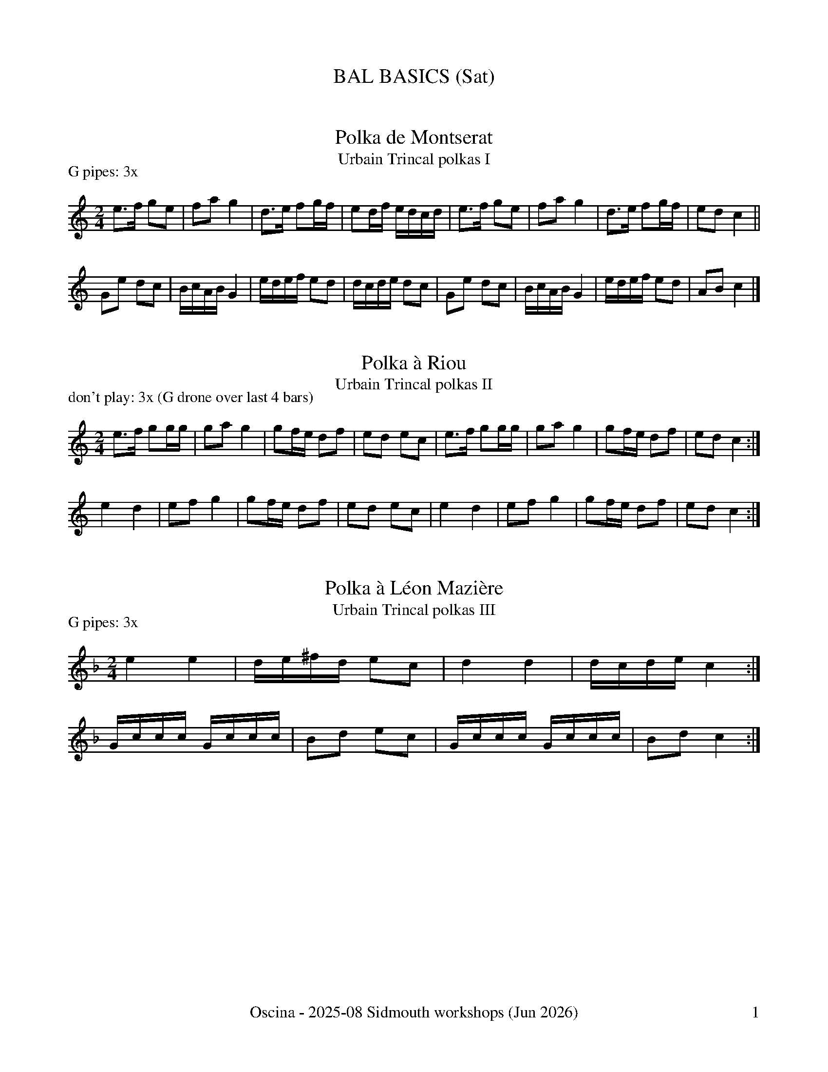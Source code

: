 %%dateformat \%b \%Y
%%footer "\tOscina - 2025-08 Sidmouth workshops ($d)\t$P"

X:504
T:BAL BASICS (Sat)
K:

X:20
T:Polka de Montserat
R:polka
T:Urbain Trincal polkas I
M:2/4
L:1/8
G:G instrument - pipes
P:G pipes: 3x
K:C
e>f ge | fa g2 | d>e fg/f/ | ed/f/ e/d/c/d/ | \
e>f ge | fa g2 | d>e fg/f/ | ed c2 ||
Ge dc | B/c/A/B/ G2 | e/d/e/f/ ed | d/c/d/e/ dc | \
Ge dc | B/c/A/B/ G2 | e/d/e/f/ ed | AB c2 |] 

X:21
T:Polka \`a Riou
R:polka
T:Urbain Trincal polkas II
M:2/4
L:1/8
G:G instrument - whistle
G:don't play
G:G instrument - pipes
P:don't play: 3x (G drone over last 4 bars)
K:C
e>f gg/g/ | ga g2 | gf/e/ df | ed ec | e>f gg/g/ | ga g2 | gf/e/ df | ed c2 :|
e2 d2     | ef g2 | gf/e/ df | ed ec | e2 d2     | ef g2 | gf/e/ df | ed c2 :|

X:22
T:Polka \`a L\'eon Mazi\`ere
R:polka
T:Urbain Trincal polkas III
M:2/4
L:1/8
G:G instrument - pipes
P:G pipes: 3x
K:F
e2 e2 | d/e/^f/d/ ec | d2 d2 | d/c/d/e/ c2 :| 
G/c/c/c/ G/c/c/c/ | Bd ec | G/c/c/c/ G/c/c/c/ | Bd c2 :|

X:31
T:Going Green
R:waltz
C:Olov Johansson
M:3/4
G:G instrument - whistle
P:G whistle: 3x + 1A (don't play A1B1 play C1 | play tune A2 ...)
K:G
%%transpose 12
"G"G3A BG | "C"c2B2G2 | "D"G2 A2 F2 | "G"G4 D2 | "Am7"E2 EA, EG | "Bm7"F2 FA, FA | "Em/C"GA B2 AG | "D"A6 | 
"G"G3A BG | "Am7"c2B2G2 | "D/F#"G2 A2 F2 | "G/E"G4 "D"D2 | "Em/C"E3 D C2 | "Bm7"D2 A,B, C2 | "Am7"B,2 G,2 "D"A,F, |1 "G"G,4 z2 :|2 "G"G,4 ||
d2 | "C"e3d cB | "D"AG AB cd | "G"B2 G2 D2 | "C"E4 d2 | "Am7"e3d cB | "D"AG AB cd | "G"B6 | "G"B2 "Am7"c2 "Bm7"d2 | 
     "C"e3d cB | "D"AG AB cd | "G/"B2 G2 "G/D"D2 | "Em/C"E4 DC | "Bm7"B,D G4 | "D"A3 F D2 | "C"G2 GA "D"GF |1 "G"G4 d2 :|2 "G"G6 || 
"C"CB, CD EF | G2 F2 A2 | "D"D6- | D6 | "C"CB, CD EF | G2 F2 D2 | "D"A6- | A6 | 
"C"CB, CD EF | G2 F2 A2 | "D"D6- | D6 | "C"CB, CD EF | G2 F2 D2 | "D"A4 AB | "Em"c2 B2 "D/F#"A2 |]

X:31
T:Frant-ish
R:bourr\'ee (2-time)
M:2/4
L:1/8
C:composed by Chris Walshaw for Anna Pack
C:upon the occasion of her birthday with a zero in it
%%MIDI transpose -2
K:G
%e2>d2 c2d2 | efed c2e2 | _e2>d2 c2d2 | _e2f2 e2d2 | e2>d2 c2d2 | efed e2g2 | d8- | d8 :| 
%e2>d2 c2d2 | efed c2e2 | _e2>d2 c2d2 | _e2f2 e2d2 | e2>d2 c2d2 | efed e2g2 | d8- | d8 :| 
%e8- | e4 g2e2 | d8 - | d4 f2d2 | c8- | c4 d2c2 |1 B4 c4 | d4 e2f2 :|2 B4 A4 | G8 |]
G>A Bc | dB AG | E>F GA | BG FD | C>D EF | GF GA | BA Bc | A4 |
G>A Bc | dB AG | E>F GA | BG FD | C>D EF | GF GA | Bc AF | GF GA ||
Bd dB | dd cB | Ad dA | dA GF | EG GE | GG FE | F>E FG | A2GA | 
Bd dB | dd cB | Ad dA | d4 | e3 e- | e2 dc | d4-|d4 |]

X:505
T:%%newpage
K:
%%newpage

X:506
T:ROUND RONDS (Sun)
K:

X:31
T:Rond de Quercy
R:dance
S:https://www.youtube.com/watch?v=l30xcuglcUI
M:6/8
Q:1/4=180
K:G
E A2B | c3 cdc | B2B A2B | c3 cdc | B3 A2B | c3 cdc | B2B A2B | c3 cdc | B2E A2B | 
c3 B2A | B2A G3 | A3 A3 | A2E A2B | c3 B2A | B2A G3 | A3 A3 | A2 |] 

X:48
T:Rond de St Vincent: J'ai dix \'epines
R:Breton
M:4/4
G:A instrument - whistle
P:don't play or A whistle: 10-x (don't play)
K:A
B/c/d/e/ | f>f ef dB B/c/d/e/ | f>f ef dB B/c/d/e/ | f>f ef dB ||
 BB | e2 ee d2 de | f>f ef dB ed | c>B Bc dc BB | e2 ee d2 de | f>f ef dB ed | c>B Bc dc :|

X: 29
T:Mon habit
T:(Mon habit n'a qu'un bouton)
C:traditionel
F:https://abcnotation.com/tunePage?a=www.cambridgefolk.org.uk/cam-french/cam-french/0049
A:France
R:Bourree
G:D instrument - pipes
G:sax
Z:abc transcription Simon Wascher
P:cornemuse: 4x
M:2/4
L:1/8
%F:http://simonwascher.info/TradArchiv_bourree_2/mon_habit.abc 2008-01-02 13:52:04 UT
K:Ddor
D |\
D3/2E/2 FG | AG A/2G/2A/2B/2 | c3/2c/2 AG |\
A3F | D3/2E/2 FG | AG A2 | c2 AG | A3 :|
K:Dm
|: A |\
B3/2B/2 GF | E2 GG | A3/2A/2 FE | F2 DA |\
B3/2B/2 GF | E2 GG | A3/2A/2 FE | D3 :|

X:27
T:Barbara
R:bourr\'ee (2-time)
S:Trio Sautivet - Partir Revenir % 10
M:2/4
L:1/8
G:sax
K:G
|: BG- GB | e3f | g>f ed | eA- AB | cF- FG |
[1 A3 B | cA dc | c2 B2 :|2 A3 c | B>A GF | E4 ||
|: BG- GB | A/B/A/G/ FA | G/A/G/F/ EG | F3 G |
 A>B AF | B>c BA |1 GF GA | BA- AF :|2 GA/G/ FG/F/ | E4 |]

X:11
T:Campouriez Bourr\'ee
R:bourr\'ee (Auvergne)
M:3/8
L:1/16
K:C
g3fef | g2 a4 | gagfef | gfedc2 | g3fef | g2 a4 | gagfed | c6 :| 
K:Cm
e4 d2 | c2d2e2 | f2d2e2 | c4 =B2 | e4 d2 | c2d2e2 | f2d2e2 | c6 :| 

X:47
T:Bourr\'ee Monpazier
R:bourr\'ee (3-time)
S:seen at Monpazier, 23/7/24
K:C

X:507
T:%%newpage
K:
%%newpage

X:508
T:BEGUILING BRETON (Tue)
K:

X:38
T:An Dro I
R:Breton
S:from Anna Pack/Frances Watt
%chords from Anna Pack 26/8/22
G:G instrument - whistle
P:G whistle: 2x
K:G
%%transpose 12
|: "Em"E2B2 B2AB | "Em/C"  c2B2 A2FG | "D"A2F2 "G"B2AG | "Am7"FGEF "Bm7"G2F2 | 
   "Em"E2B2 B2AB | "Em/C"c2B2 A2FG | "D"A2F2 "Bm7"B2AG | "C"FE"D"FG "Em"E4 :|
|: "Em"E2E2 "D"F2GF | "C"E2E2 "Am7"F2FG | "D"A2F2 "G"B2AG | "Am7"FGEF "Bm7"G2F2 | 
   "Em"E2E2 "D"F2GF | "C"E2E2 "Am7"F2FG | "D"A2F2 "Bm7"B2AG | "C"FE"D"FG "Em"E4 :|

X:39
T:An Dro II
R:Breton
S:from Anna Pack/Frances Watt
G:don't play
G:G instrument - whistle
P:don't play: 3x
K:C
|: "Am"A2e2 e2ef | "G"d2de "Am"c4 | "G"Bc dB "F"c2A2 | AG AB "Em"c2B2 | 
   "Am"A2e2 e2ef | "G"d2de "Am"c4 | "G"Bc dB "F"c2A2 | "F"cA "Em"BG "Am"A4 :|
|: "G"Bc dB "F"c2A2 | AG AB "Em"c2B2 | Bc dB "F"c2AB | cA "G"BG "Am"A4 :|

X:40
T:An Dro III (Kouerien)
R:Breton
S:from Anna Pack/Frances Watt
G:sax
G:G instrument - whistle
P:soprano: 3x (go wild - g, a, c', ...)
K:C
|: e3d c2d2 | e3d c2A2 | BAGA B2c2 |1 A4 c2 d2 :|2 A4 A2 c2 ||
|: BAGA B2c2 | AeAe A2c2 | BAGA B2c2 |1 A4 A2 c2 :|2 A4 c2 d2 |]

X:41
T:Hanter Dro II
R:Breton
S:from Anna Pack/Frances Watt
G:A instrument - whistle
P:A whistle: 3x
M:6/4
K:D
|: d2de f2eg f2e2 | ddde f2eg f2e2 | d2de f2eg f4 :|
|: e2fg a2ag f4 | abag fgfd e4 | e2fg a2ag f4 | f2ff egfe d4 :|

X:42
T:Hanter Dro III
R:Breton
S:from Anna Pack/Frances Watt
G:don't play
G:A instrument - whistle
P:don't play: 3x
M:6/4
K:D
|: d2fg a2b2 a4 | d'2c'b abaf g2a2 | d2fg a2b2 a4 | d'2c'b abaf a4 :| 
|: a2ba d2e2 fed2 | g2bg fafd e4 | a2ba d2e2 fed2 | e2ed egfe d4 :|

X:43
T:Hanter Dro IV
R:Breton
S:from Anna Pack/Frances Watt
G:sax
G:A instrument - whistle
P:soprano: 3x (end: ral., finish on ef2)
M:6/4
K:D
|: b2ag f2b2 b2a2 | b2ag f2b2 b2a2 | b2ag f2b2 b4 :|
|: e2fg a2f2 b4 | abag f2g2 e2d2 | e2fg a2f2 b4 | abag f2g2 e4 :| 

X:49
T:Suite Plinn (with chords)
R:Breton
S:from Anna Pack, Dec 2022
L:1/8
M:4/4
P:soprano: 4x; 4x; (don't play 4x); 4x; 3x
K:Fmaj
P:Ton simpl 1
|:"Dm"GA "Dm"AG F"Am"G F/2E/2D|"Dm"GA "Dm"AG (F"Am"F)F2:|
|:"Gm7(Bbmaj7)"GA AF BA "Am7(C)"G2|G/2A/2G "(Am)"FE "Bbmaj7(Dm)"D2D2:|
P:Ton simpl 2
|:"Dm"DF/2F/2 "Dm"FA A"C"G E"Am"F| "Dm"DF/2F/2 "Dm"FA A"C"G (E"Am"E):|
|:"Bbmaj7(Gm7)"DE DF ED CD|"C(Am)"EF DF E2D2:|
P:Bal
M:6/8
DDG G3|FGA G3|[M:9/8]FGA B2G G2F|
M:6/8
(A3A3)|FED G3|FGA G3|FGA B2G|G2FA3|
M:4/4
|:G2GG FE D2|A2Bc cB AF|G2GG FE D2|EF FD DC D2:|
P:Ton doubl 1
|:GE FD DD CG|GE FE D2D2:|
|:D>E FG AB A2|F/2G/2A BA GF EG|GE FD DD CG|GE FE D2D2:|
P:Ton doubl 2
|:"Dm"D>E "Dm"FG A"F"B A2|"Gm7"BB "Gm7"AA G"Am"F E2:|
|:"Bbmaj7"E>F GA AG F2|"C"DF FE/2D/2 CD E2|"Gm7"E>F GA AG F2|"Am"F/2E/2D EF D2D2:|

X:49.1
T:Suite Plinn: Ton simpl 1
R:Breton
S:from Anna Pack, Dec 2022
L:1/8
M:4/4
G:sax
P:soprano: 6+x (A1B1 slow CW, then [K]+DK) [AP CALLS ALL CHANGES]
K:Fmaj
|:"Dm"GA "Dm"AG F"Am"G F/2E/2D|"Dm"GA "Dm"AG (F"Am"F)F2:|\
|:"Gm7(Bbmaj7)"GA AF BA "Am7(C)"G2|G/2A/2G "(Am)"FE "Bbmaj7(Dm)"D2D2:|

X:49.2
T:Suite Plinn: Ton simpl 2
R:Breton
S:from Anna Pack, Dec 2022
L:1/8
M:4/4
G:sax
P:soprano: 6+x (go wild; held note E at end)
K:Fmaj
|:"Dm"DF/2F/2 "Dm"FA A"C"G E"Am"F| "Dm"DF/2F/2 "Dm"FA A"C"G (E"Am"E):|\
|:"Bbmaj7(Gm7)"DE DF ED CD|"C(Am)"EF DF E2D2:|

X:49.3
T:Suite Plinn: Bal
R:Breton
S:from Anna Pack, Dec 2022
L:1/8
M:6/8
G:sax
P:soprano: 4x (A = FW+AP; B = CW+AP)
K:Fmaj
DDG G3|FGA G3|[M:9/8]FGA B2G G2F|\
M:6/8
(A3A3)|FED G3|FGA G3|FGA B2G|G2FA3|
M:4/4
|:G2GG FE D2|A2Bc cB AF|G2GG FE D2|EF FD DC D2:|

X:49.4
T:Suite Plinn: Ton doubl 1
R:Breton
S:from Anna Pack, Dec 2022
L:1/8
M:4/4
G:sax
P:soprano: 6+x (A1B1 slow FW, then [K]+DK)
K:Fmaj
|:GE FD DD CG|GE FE D2D2:|
|:D>E FG AB A2|F/2G/2A BA GF EG|GE FD DD CG|GE FE D2D2:|

X:49.5
T:Suite Plinn: Ton doubl 2
R:Breton
S:from Anna Pack, Dec 2022
L:1/8
M:4/4
G:sax
P:soprano: 6+x (go wild)
K:Fmaj
|:"Dm"D>E "Dm"FG A"F"B A2|"Gm7"BB "Gm7"AA G"Am"F E2:|
|:"Bbmaj7"E>F GA AG F2|"C"DF FE/2D/2 CD E2|"Gm7"E>F GA AG F2|"Am"F/2E/2D EF D2D2:|

X:21
T:Pach-pi
R:dance
M:C|
K:D
A2A2B2A2 | dcBc d2e2 | A2A2B2A2 | dcBc d4 :| 
e2>g2 f2e2 | d2B2 B2A2 | e2>g2 f2e2 | dcBc d4 :| 

X:46.1
T:Ridees \`a 6 temps: Tune 1
R:Breton
G:sax
M:3/4
P:soprano: 4x (B music harmony = ^F6 | G6 | z4 B2 | A6)
K: Am
e|:"Am"eA e2 de | "F"fe dc BA| "G"Bc de d2 |1"Em"Bd cB "Am"Ae:|2 "Em"Bd cB "Am"A2||
|:"Am"EA Bc A2|"F"FA Bc A2|"Dm"BA Bc dc|1 "G"Bd cB BA:|2"Em"Bd cB "Am"A2|]

X:46.2
T:Ridees \`a 6 temps: Tune 2
R:Breton
M:2/4
L:1/8
G:sax
P:soprano: 4x (B music harmony = g6 | a6 | ...)
K:Am
|:"Am"AG A"F"B | c2 Bc | "G"dc B2| "Am"AG A"F"B | c2 Bc | "G"dc B2:|
|:"F"c2A2| "G"GA Bd| c"G"B A>pB |"Dm"c2A2| "Em"GA Bd|1c"Em"B AB:|2cB "Am"A2||

X:46.3
T:Ridees \`a 6 temps: Tune 3
R:Breton
G:sax
M:2/4
L:1/8
P:soprano: 4x (finish on ^cA B2 - i.e. 4th bar of C music)
K:Bm
|:"Em"Be ed| f2 "Dm"fg| fe "Bm7"ed|"Em"Be ed| f2 "Dm"fg| fe "Bm7"e2:|
|:"Em"Be ed| f2 "Dm"fe | dc "Bm7"BA | "A"Ae ed | f2 "Dm"fg | fe "Em"e2:|
"A"Ae ed | c2 A2| "G"GB "A"A2| "A"ce ed| c2 Ac | "G"BG "A"A2|
"A"ce ed | c2 A2| GB A2| "Em"Be ed| "A"c2 Ac | "G"BA B2||
%
% note: played with swung quavers

X:51.1
T: Kost ar c'hoad I
R:Breton
S: from Anna Pack, Dec 2022
L: 1/8
M:4/4
G:don't play
P:don't play: 2x (FW)
K: F
|:(3cde f>g a>b a2|(3gag f>e f2f2:|
|:ac' c'>b g>b a2|(3fga f2fe fg|c'2b2gba2|(3gag f>e f2f2:|

X:51.2
T: Kost ar c'hoad II
R:Breton
S: from Anna Pack, Dec 2022
L: 1/8
M:4/4
G:don't play
P:don't play: 2x (AP)
K:Am
"Am"AB cB "Am"dc "G"B2 | cB "Em"AG "Am"A2A2 | AB cB dc BB | cB AG A2A2||
|:"Am"AB cB "Am"dc "G"(3BcB | AB "F"cd "C"ee/e/ eg | "Dm"e2 dc "Dm"ed "Em"c2 | Bc "Em"AG "Am"A2A2 :|

X:51.3
T: Kost ar c'hoad III
R:Breton
S: from Anna Pack, Dec 2022
L: 1/8
M:4/4
G:sax
P:soprano: 5x (don't play 1st time)
K:Em
|:"Am"c2B>A "Am"B>c "Am"A2|(3ABc "F"d>c "F"A>c "Em"B2:|
|:"Am"A2 e>e "Am"B>c "G"d2|(3cBc "F"A2 "F"c2 B>A|
"C"G2E2 "C"^F>G "D"A>G|A>c "Em"B>c "Am"A2A2:|

X:509
T:%%newpage
K:
%%newpage

X:510
T:VISIT TO THE VENDEE (Thu)
K:

X:57
T:Maraichine, La
R:dance
H:from Guy Crayford - originally in D
M:C|
L:1/4
N:see also: OB 3.4
K:Gmaj
Gd dB|dc/2B/2 AA|Gd dB|d2 A2::\
A>B cB|AB/2A/2 GG|Ad cB|A2 G2:|

X:53
T:Mouvante
R:dance
M:2/4
L:1/8
K:Am
ee fe | dd c>e | ee de | dc B2 |
AB/c/ BA | GA B>e | ee dc | B2 A2 :| 
AB/c/ BA | GA Be | ee dc | B2 A2 :| 

X:58
T:Vend\'ee couple dance
R:dance
K:C

X:511
T:%%newpage
K:
%%newpage

X:512
T:GATEWAY TO GASCONY (Fri)
K:

X:59
T:Quoan J'èri Filha a Maridèr
R:dance
T:Branle d'Ossau
L:1/8
Q:1/4=120
M:2/4
L:1/16
S:Bernard Loffet - originally in Am, transposed to Cm for G pipes
K:Cm
z6G2 | c3c c2d2 | e2c2 d2e2 | c3c c2d2 | e2c2 d2G2 | c3c c2d2 | e2c2 d2e2 | \
c3c c2d2 | e2c2 d2G2 ||
c3=B c2d2 | e2c2 d2e2 | f3d e2c2 | =B4 c2G2 | c3=B c2d2 | \
e2c2 d2e2 | f3d e2c2 | =B4 c4 |]

X:20
T:Rondeau de Landes
R:dance
B:MCT1 124
M:2/4
L:1/16
K:G
G2d2 d2d2 | cBAB c2BA | G2d2 d2d2 | cBAB c4 :|
G2AB A2A2 | G2AB c4 | c2de d2c2 |1 BcBA B2G2 :|2 BcBA G4 |]

X:61
T:Rondeau
R:dance
M:6/8
H:from Le Gop Chesterfield '93
G:C
K:Gmaj
B2c dBG|G2A B2G|B2c dBG|G2A B3:|\
g2f e2d|efg d2c| [1 B2c dBG|G2A B3:| [2 B2c dcB|cBA G3|]
